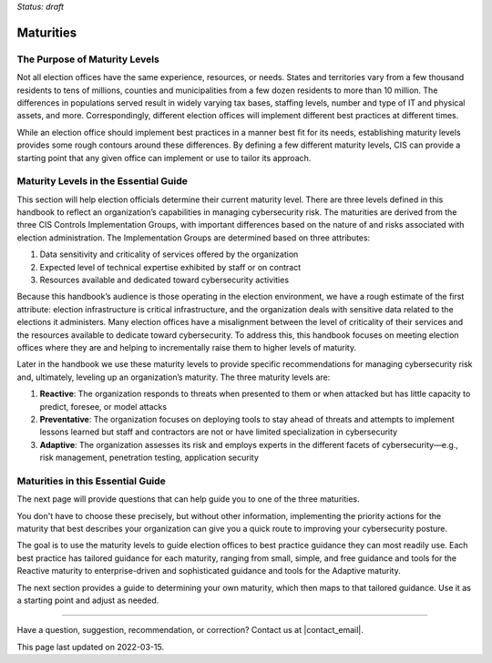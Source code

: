 ..
  Created by: mike garcia
  On: 2022-03-13
  To: introduces the maturities in the EGES
  Last update by: mike garcia

.. |last_update| replace:: 2022-03-15

*Status: draft*

Maturities
---------------------------------

The Purpose of Maturity Levels
*********************************

Not all election offices have the same experience, resources, or needs. States and territories vary from a few thousand residents to tens of millions, counties and municipalities from a few dozen residents to more than 10 million. The differences in populations served result in widely varying tax bases, staffing levels, number and type of IT and physical assets, and more. Correspondingly, different election offices will implement different best practices at different times.

While an election office should implement best practices in a manner best fit for its needs, establishing maturity levels provides some rough contours around these differences. By defining a few different maturity levels, CIS can provide a starting point that any given office can implement or use to tailor its approach.

Maturity Levels in the Essential Guide
********************************************

This section will help election officials determine their current maturity level. There are three levels defined in this handbook to reflect an organization’s capabilities in managing cybersecurity risk. The maturities are derived from the three CIS Controls Implementation Groups, with important differences based on the nature of and risks associated with election administration. The Implementation Groups are determined based on three attributes:

1.	Data sensitivity and criticality of services offered by the organization
#.	Expected level of technical expertise exhibited by staff or on contract
#.	Resources available and dedicated toward cybersecurity activities

Because this handbook’s audience is those operating in the election environment, we have a rough estimate of the first attribute: election infrastructure is critical infrastructure, and the organization deals with sensitive data related to the elections it administers.
Many election offices have a misalignment between the level of criticality of their services and the resources available to dedicate toward cybersecurity. To address this, this handbook focuses on meeting election offices where they are and helping to incrementally raise them to higher levels of maturity.

Later in the handbook we use these maturity levels to provide specific recommendations for managing cybersecurity risk and, ultimately, leveling up an organization’s maturity. The three maturity levels are:

1.	**Reactive**: The organization responds to threats when presented to them or when attacked but has little capacity to predict, foresee, or model attacks
#.	**Preventative**: The organization focuses on deploying tools to stay ahead of threats and attempts to implement lessons learned but staff and contractors are not or have limited specialization in cybersecurity
#.	**Adaptive**: The organization assesses its risk and employs experts in the different facets of cybersecurity—e.g., risk management, penetration testing, application security

Maturities in this Essential Guide
********************************************

The next page will provide questions that can help guide you to one of the three maturities.

You don't have to choose these precisely, but without other information, implementing the priority actions for the maturity that best describes your organization can give you a quick route to improving your cybersecurity posture.

The goal is to use the maturity levels to guide election offices to best practice guidance they can most readily use. Each best practice has tailored guidance for each maturity, ranging from small, simple, and free guidance and tools for the Reactive maturity to enterprise-driven and sophisticated guidance and tools for the Adaptive maturity.

The next section provides a guide to determining your own maturity, which then maps to that tailored guidance. Use it as a starting point and adjust as needed.

-----------------------------------------------

Have a question, suggestion, recommendation, or correction? Contact us at |contact_email|.

This page last updated on |last_update|.

